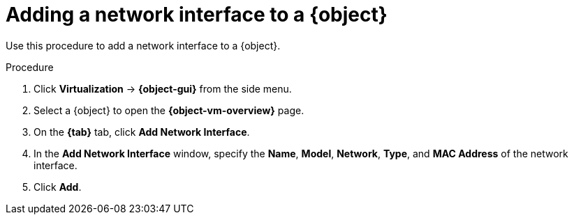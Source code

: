 // Module included in the following assemblies:
//
// * virt/virtual_machines/virt-edit-vms.adoc
// * virt/vm_templates/virt-editing-vm-template.adoc

ifeval::["{context}" == "virt-edit-vms"]
:virt-vm:
:object: virtual machine
:object-gui: VirtualMachines
:object-vm-overview: VirtualMachine details
:tab: Configuration -> Network interfaces
endif::[]

ifeval::["{context}" == "virt-editing-vm-template"]
:virt-vm-template:
:object: virtual machine template
:object-gui: Templates
:object-vm-overview: Template details
:tab: Network interfaces
endif::[]

:_content-type: PROCEDURE
[id="virt-vm-add-nic_{context}"]

= Adding a network interface to a {object}

Use this procedure to add a network interface to a {object}.

.Procedure

. Click *Virtualization* -> *{object-gui}* from the side menu.

. Select a {object} to open the *{object-vm-overview}* page.

. On the *{tab}* tab, click *Add Network Interface*.

. In the *Add Network Interface* window, specify the *Name*, *Model*, *Network*, *Type*, and *MAC Address* of the network interface.

. Click *Add*.

ifdef::virt-vm[]
[NOTE]
====
If the {object} is running, the new network interface is in the *pending restart* state and changes will not take effect until you restart the {object}.

The *Pending Changes* banner at the top of the page displays a list of all changes that will be applied when the {object} restarts.
====
endif::virt-vm[]

// Scrubbing all conditionals used in module

ifeval::["{context}" == "virt-edit-vms"]
:virt-vm!:
:object!:
:object-gui!:
:object-vm-overview!:
endif::[]

ifeval::["{context}" == "virt-editing-vm-template"]
:virt-vm-template!:
:object!:
:object-gui!:
:object-vm-overview!:
endif::[]
